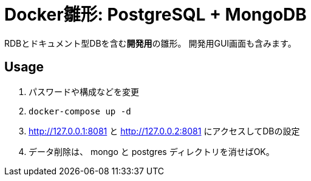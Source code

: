 = Docker雛形: PostgreSQL + MongoDB

RDBとドキュメント型DBを含む**開発用**の雛形。
開発用GUI画面も含みます。

== Usage

. パスワードや構成などを変更

. `docker-compose up -d`

. http://127.0.0.1:8081 と http://127.0.0.2:8081 にアクセスしてDBの設定

. データ削除は、 mongo と postgres ディレクトリを消せばOK。
